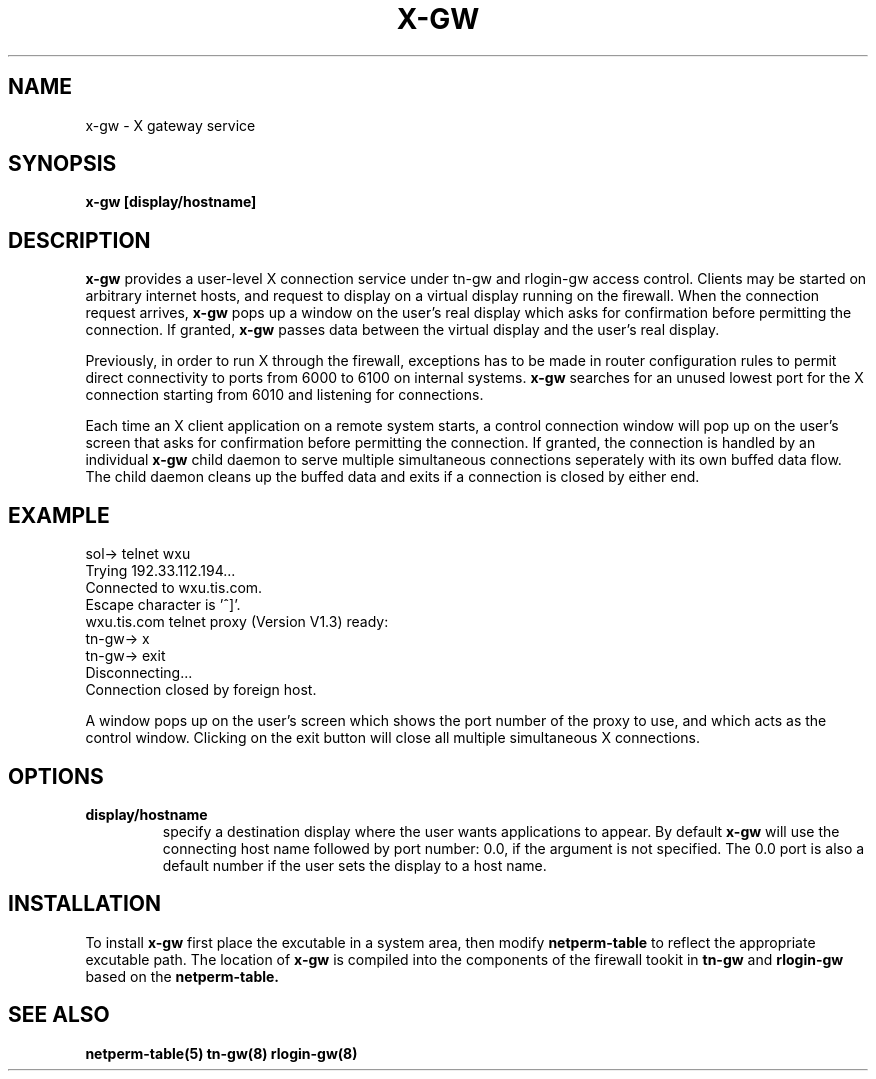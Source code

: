 .\"Wei Xu, 1994
.\" Copyright (C) Trusted Information Systems, Inc.
.\" All rights reserved
.TH X-GW 8 "12 August 1994"
.SH NAME
x-gw \- X gateway service 
.SH SYNOPSIS
.B x-gw [display/hostname]
.SH DESCRIPTION
.IX  "x-gw"  ""  "\(em X-GATEWAY proxy server"
.B x-gw
provides a user-level X connection service under tn-gw and 
rlogin-gw access control. Clients may be started on arbitrary internet hosts, 
and request to display on a virtual display running on the firewall. 
When the connection request arrives,
.B x-gw 
pops up a window on the user's real display which asks for confirmation 
before permitting the connection. If granted, 
.B x-gw
passes data between the virtual display and the user's real display. 
.PP
Previously, in order to run X through the firewall, 
exceptions has to be made in router configuration rules 
to permit direct connectivity to ports from 6000 
to 6100 on internal systems. 
.B x-gw
searches for an unused lowest port for the X connection 
starting from 6010 and listening for connections. 
.PP
Each time an X client application on a remote system starts, 
a control connection window will pop up on the user's screen 
that asks for confirmation before permitting the connection.
If granted, the connection is handled by an individual 
.B x-gw 
child daemon to serve multiple simultaneous connections seperately
with its own buffed data flow. 
The child daemon cleans up the buffed data and exits 
if a connection is closed by either end.
.SH EXAMPLE
.nf
.na 
.sp 1
sol-> telnet wxu
Trying 192.33.112.194...
Connected to wxu.tis.com.
Escape character is '^]'.
wxu.tis.com telnet proxy (Version V1.3) ready:
tn-gw-> x
tn-gw-> exit
Disconnecting...
Connection closed by foreign host.
.fi
.ad
.sp 1
A window pops up on the user's screen which shows the port number 
of the proxy to use, and which acts as the control window. 
Clicking on the exit button will close all multiple simultaneous X connections.
.SH OPTIONS
.TP
.B display/hostname
specify a destination display where the user wants applications to appear. By
default 
.B x-gw
will use the connecting host name followed by port number: 0.0, 
if the argument is not specified. The 0.0 port is also a default number 
if the user sets the display to a host name.
.IP  
.SH INSTALLATION
.LP
To install
.B x-gw
first place the excutable in a system area, then modify 
.B  netperm-table
to reflect the appropriate excutable path.
The location of 
.B x-gw
is compiled into the components of the firewall tookit in 
.B tn-gw
and
.B rlogin-gw
based on the 
.B  netperm-table.
.SH SEE ALSO
.BR netperm-table(5)
.BR tn-gw(8)
.BR rlogin-gw(8)

